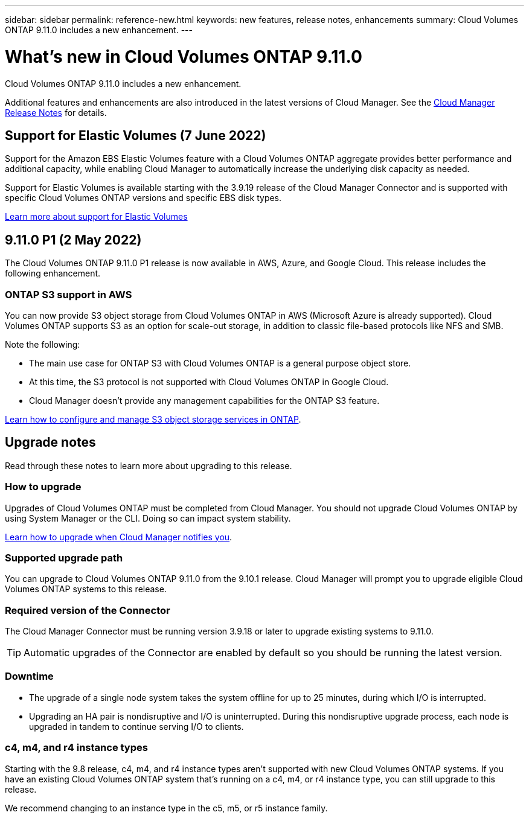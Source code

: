 ---
sidebar: sidebar
permalink: reference-new.html
keywords: new features, release notes, enhancements
summary: Cloud Volumes ONTAP 9.11.0 includes a new enhancement.
---

= What's new in Cloud Volumes ONTAP 9.11.0
:hardbreaks:
:nofooter:
:icons: font
:linkattrs:
:imagesdir: ./media/

[.lead]
Cloud Volumes ONTAP 9.11.0 includes a new enhancement.

Additional features and enhancements are also introduced in the latest versions of Cloud Manager. See the https://docs.netapp.com/us-en/cloud-manager-cloud-volumes-ontap/whats-new.html[Cloud Manager Release Notes^] for details.

== Support for Elastic Volumes (7 June 2022)

Support for the Amazon EBS Elastic Volumes feature with a Cloud Volumes ONTAP aggregate provides better performance and additional capacity, while enabling Cloud Manager to automatically increase the underlying disk capacity as needed.

Support for Elastic Volumes is available starting with the 3.9.19 release of the Cloud Manager Connector and is supported with specific Cloud Volumes ONTAP versions and specific EBS disk types.

https://docs.netapp.com/us-en/cloud-manager-cloud-volumes-ontap/concept-aws-elastic-volumes.html[Learn more about support for Elastic Volumes^]

== 9.11.0 P1 (2 May 2022)

The Cloud Volumes ONTAP 9.11.0 P1 release is now available in AWS, Azure, and Google Cloud. This release includes the following enhancement.

=== ONTAP S3 support in AWS

You can now provide S3 object storage from Cloud Volumes ONTAP in AWS (Microsoft Azure is already supported). Cloud Volumes ONTAP supports S3 as an option for scale-out storage, in addition to classic file-based protocols like NFS and SMB.

Note the following:

* The main use case for ONTAP S3 with Cloud Volumes ONTAP is a general purpose object store.
* At this time, the S3 protocol is not supported with Cloud Volumes ONTAP in Google Cloud.
* Cloud Manager doesn't provide any management capabilities for the ONTAP S3 feature.

https://docs.netapp.com/us-en/ontap/object-storage-management/index.html[Learn how to configure and manage S3 object storage services in ONTAP^].

== Upgrade notes

Read through these notes to learn more about upgrading to this release.

=== How to upgrade

Upgrades of Cloud Volumes ONTAP must be completed from Cloud Manager. You should not upgrade Cloud Volumes ONTAP by using System Manager or the CLI. Doing so can impact system stability.

http://docs.netapp.com/us-en/cloud-manager-cloud-volumes-ontap/task-updating-ontap-cloud.html[Learn how to upgrade when Cloud Manager notifies you^].

=== Supported upgrade path

You can upgrade to Cloud Volumes ONTAP 9.11.0 from the 9.10.1 release. Cloud Manager will prompt you to upgrade eligible Cloud Volumes ONTAP systems to this release.

=== Required version of the Connector

The Cloud Manager Connector must be running version 3.9.18 or later to upgrade existing systems to 9.11.0.

TIP: Automatic upgrades of the Connector are enabled by default so you should be running the latest version.

=== Downtime

* The upgrade of a single node system takes the system offline for up to 25 minutes, during which I/O is interrupted.

* Upgrading an HA pair is nondisruptive and I/O is uninterrupted. During this nondisruptive upgrade process, each node is upgraded in tandem to continue serving I/O to clients.

=== c4, m4, and r4 instance types

Starting with the 9.8 release, c4, m4, and r4 instance types aren't supported with new Cloud Volumes ONTAP systems. If you have an existing Cloud Volumes ONTAP system that's running on a c4, m4, or r4 instance type, you can still upgrade to this release.

We recommend changing to an instance type in the c5, m5, or r5 instance family.
